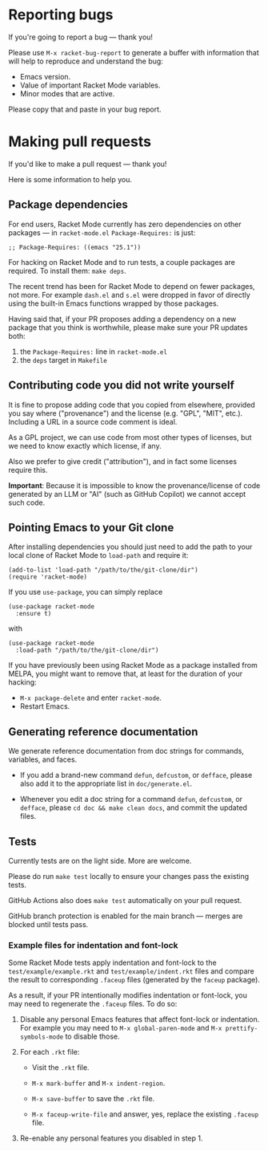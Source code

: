 * Reporting bugs

If you're going to report a bug --- thank you!

Please use =M-x racket-bug-report= to generate a buffer with
information that will help to reproduce and understand the bug:

- Emacs version.
- Value of important Racket Mode variables.
- Minor modes that are active.

Please copy that and paste in your bug report.

* Making pull requests

If you'd like to make a pull request --- thank you!

Here is some information to help you.

** Package dependencies

For end users, Racket Mode currently has zero dependencies on other
packages --- in =racket-mode.el= =Package-Requires:= is just:

#+BEGIN_SRC elisp
;; Package-Requires: ((emacs "25.1"))
#+END_SRC

For hacking on Racket Mode and to run tests, a couple packages are
required. To install them: =make deps=.

The recent trend has been for Racket Mode to depend on fewer packages,
not more. For example =dash.el= and =s.el= were dropped in favor of
directly using the built-in Emacs functions wrapped by those packages.

Having said that, if your PR proposes adding a dependency on a new
package that you think is worthwhile, please make sure your PR updates
both:

1. the =Package-Requires:= line in =racket-mode.el=
2. the =deps= target in =Makefile=

** Contributing code you did not write yourself

It is fine to propose adding code that you copied from elsewhere,
provided you say where ("provenance") and the license (e.g. "GPL",
"MIT", etc.). Including a URL in a source code comment is ideal.

As a GPL project, we can use code from most other types of licenses,
but we need to know exactly which license, if any.

Also we prefer to give credit ("attribution"), and in fact some
licenses require this.

**Important**: Because it is impossible to know the provenance/license
of code generated by an LLM or "AI" (such as GitHub Copilot) we cannot
accept such code.

** Pointing Emacs to your Git clone

After installing dependencies you should just need to add the path to
your local clone of Racket Mode to =load-path= and require it:

#+BEGIN_SRC elisp
(add-to-list 'load-path "/path/to/the/git-clone/dir")
(require 'racket-mode)
#+END_SRC

If you use =use-package=, you can simply replace

#+BEGIN_SRC elisp
(use-package racket-mode
  :ensure t)
#+END_SRC

with

#+BEGIN_SRC elisp
(use-package racket-mode
  :load-path "/path/to/the/git-clone/dir")
#+END_SRC

If you have previously been using Racket Mode as a package installed
from MELPA, you might want to remove that, at least for the duration
of your hacking:

- =M-x package-delete= and enter =racket-mode=.
- Restart Emacs.

** Generating reference documentation

We generate reference documentation from doc strings for commands,
variables, and faces.

- If you add a brand-new command =defun=, =defcustom=, or =defface=,
  please also add it to the appropriate list in =doc/generate.el=.

- Whenever you edit a doc string for a command =defun=, =defcustom=,
  or =defface=, please =cd doc && make clean docs=, and commit the
  updated files.

** Tests

Currently tests are on the light side. More are welcome.

Please do run =make test= locally to ensure your changes pass the
existing tests.

GitHub Actions also does =make test= automatically on your pull
request.

GitHub branch protection is enabled for the main branch --- merges
are blocked until tests pass.

*** Example files for indentation and font-lock

Some Racket Mode tests apply indentation and font-lock to the
=test/example/example.rkt= and =test/example/indent.rkt= files and
compare the result to corresponding =.faceup= files (generated by the
=faceup= package).

As a result, if your PR intentionally modifies indentation or
font-lock, you may need to regenerate the =.faceup= files. To do so:

1. Disable any personal Emacs features that affect font-lock or
   indentation. For example you may need to =M-x global-paren-mode=
   and =M-x prettify-symbols-mode= to disable those.

2. For each =.rkt= file:

    - Visit the =.rkt= file.

    - =M-x mark-buffer= and =M-x indent-region=.

    - =M-x save-buffer= to save the =.rkt= file.

    - =M-x faceup-write-file= and answer, yes, replace the existing
      =.faceup= file.

3. Re-enable any personal features you disabled in step 1.
